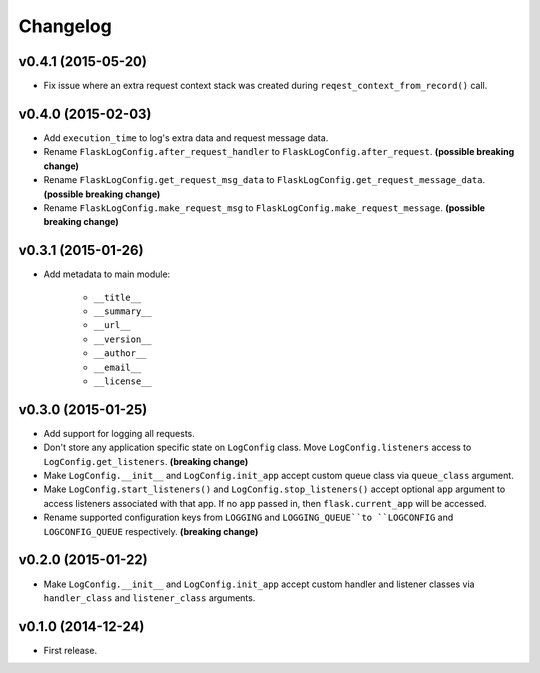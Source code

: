 Changelog
=========


v0.4.1 (2015-05-20)
-------------------

- Fix issue where an extra request context stack was created during ``reqest_context_from_record()`` call.


v0.4.0 (2015-02-03)
-------------------

- Add ``execution_time`` to log's extra data and request message data.
- Rename ``FlaskLogConfig.after_request_handler`` to ``FlaskLogConfig.after_request``. **(possible breaking change)**
- Rename ``FlaskLogConfig.get_request_msg_data`` to ``FlaskLogConfig.get_request_message_data``. **(possible breaking change)**
- Rename ``FlaskLogConfig.make_request_msg`` to ``FlaskLogConfig.make_request_message``. **(possible breaking change)**


v0.3.1 (2015-01-26)
-------------------

- Add metadata to main module:

    - ``__title__``
    - ``__summary__``
    - ``__url__``
    - ``__version__``
    - ``__author__``
    - ``__email__``
    - ``__license__``


v0.3.0 (2015-01-25)
-------------------

- Add support for logging all requests.
- Don't store any application specific state on ``LogConfig`` class. Move ``LogConfig.listeners`` access to ``LogConfig.get_listeners``. **(breaking change)**
- Make ``LogConfig.__init__`` and ``LogConfig.init_app`` accept custom queue class via ``queue_class`` argument.
- Make ``LogConfig.start_listeners()`` and ``LogConfig.stop_listeners()`` accept optional ``app`` argument to access listeners associated with that app. If no ``app`` passed in, then ``flask.current_app`` will be accessed.
- Rename supported configuration keys from ``LOGGING`` and ``LOGGING_QUEUE``to ``LOGCONFIG`` and ``LOGCONFIG_QUEUE`` respectively. **(breaking change)**


v0.2.0 (2015-01-22)
-------------------

- Make ``LogConfig.__init__`` and ``LogConfig.init_app`` accept custom handler and listener classes via ``handler_class`` and ``listener_class`` arguments.


v0.1.0 (2014-12-24)
-------------------

- First release.
